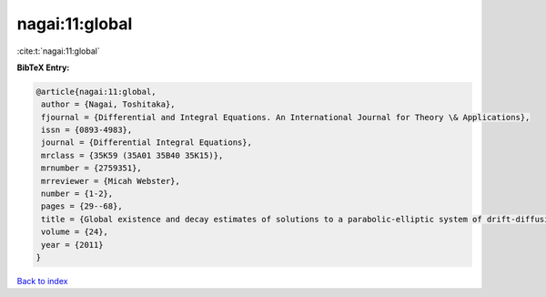 nagai:11:global
===============

:cite:t:`nagai:11:global`

**BibTeX Entry:**

.. code-block:: bibtex

   @article{nagai:11:global,
    author = {Nagai, Toshitaka},
    fjournal = {Differential and Integral Equations. An International Journal for Theory \& Applications},
    issn = {0893-4983},
    journal = {Differential Integral Equations},
    mrclass = {35K59 (35A01 35B40 35K15)},
    mrnumber = {2759351},
    mrreviewer = {Micah Webster},
    number = {1-2},
    pages = {29--68},
    title = {Global existence and decay estimates of solutions to a parabolic-elliptic system of drift-diffusion type in {$\Bbb R^2$}},
    volume = {24},
    year = {2011}
   }

`Back to index <../By-Cite-Keys.html>`_
